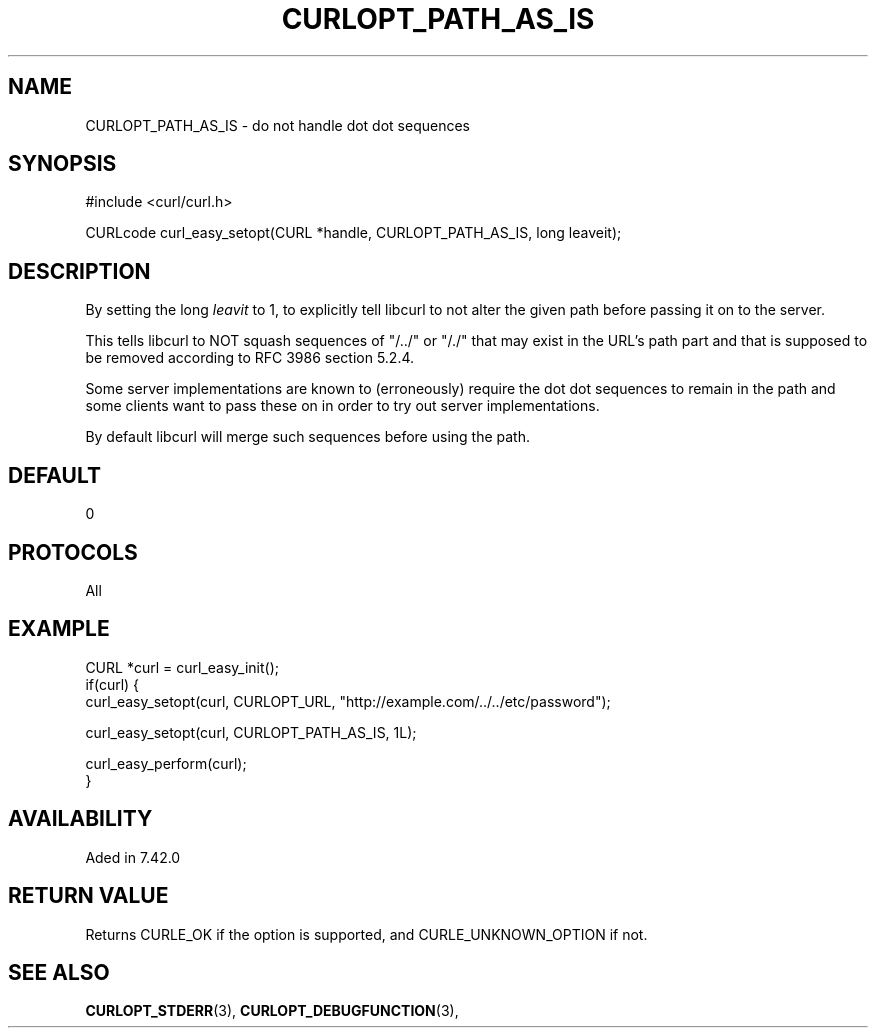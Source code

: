 .\" **************************************************************************
.\" *                                  _   _ ____  _
.\" *  Project                     ___| | | |  _ \| |
.\" *                             / __| | | | |_) | |
.\" *                            | (__| |_| |  _ <| |___
.\" *                             \___|\___/|_| \_\_____|
.\" *
.\" * Copyright (C) 1998 - 2015, Daniel Stenberg, <daniel@haxx.se>, et al.
.\" *
.\" * This software is licensed as described in the file COPYING, which
.\" * you should have received as part of this distribution. The terms
.\" * are also available at http://curl.haxx.se/docs/copyright.html.
.\" *
.\" * You may opt to use, copy, modify, merge, publish, distribute and/or sell
.\" * copies of the Software, and permit persons to whom the Software is
.\" * furnished to do so, under the terms of the COPYING file.
.\" *
.\" * This software is distributed on an "AS IS" basis, WITHOUT WARRANTY OF ANY
.\" * KIND, either express or implied.
.\" *
.\" **************************************************************************
.\"
.TH CURLOPT_PATH_AS_IS 3 "17 Jun 2014" "libcurl 7.42.0" "curl_easy_setopt options"
.SH NAME
CURLOPT_PATH_AS_IS \- do not handle dot dot sequences
.SH SYNOPSIS
#include <curl/curl.h>

CURLcode curl_easy_setopt(CURL *handle, CURLOPT_PATH_AS_IS, long leaveit);
.SH DESCRIPTION
By setting the long \fIleavit\fP to 1, to explicitly tell libcurl to not alter
the given path before passing it on to the server.

This tells libcurl to NOT squash sequences of "/../" or "/./" that may exist
in the URL's path part and that is supposed to be removed according to RFC
3986 section 5.2.4.

Some server implementations are known to (erroneously) require the dot dot
sequences to remain in the path and some clients want to pass these on in
order to try out server implementations.

By default libcurl will merge such sequences before using the path.
.SH DEFAULT
0
.SH PROTOCOLS
All 
.SH EXAMPLE
.nf
CURL *curl = curl_easy_init();
if(curl) {
  curl_easy_setopt(curl, CURLOPT_URL, "http://example.com/../../etc/password");

  curl_easy_setopt(curl, CURLOPT_PATH_AS_IS, 1L);

  curl_easy_perform(curl);
}
.fi
.SH AVAILABILITY
Aded in 7.42.0
.SH RETURN VALUE
Returns CURLE_OK if the option is supported, and CURLE_UNKNOWN_OPTION if not.
.SH "SEE ALSO"
.BR CURLOPT_STDERR "(3), " CURLOPT_DEBUGFUNCTION "(3), "
